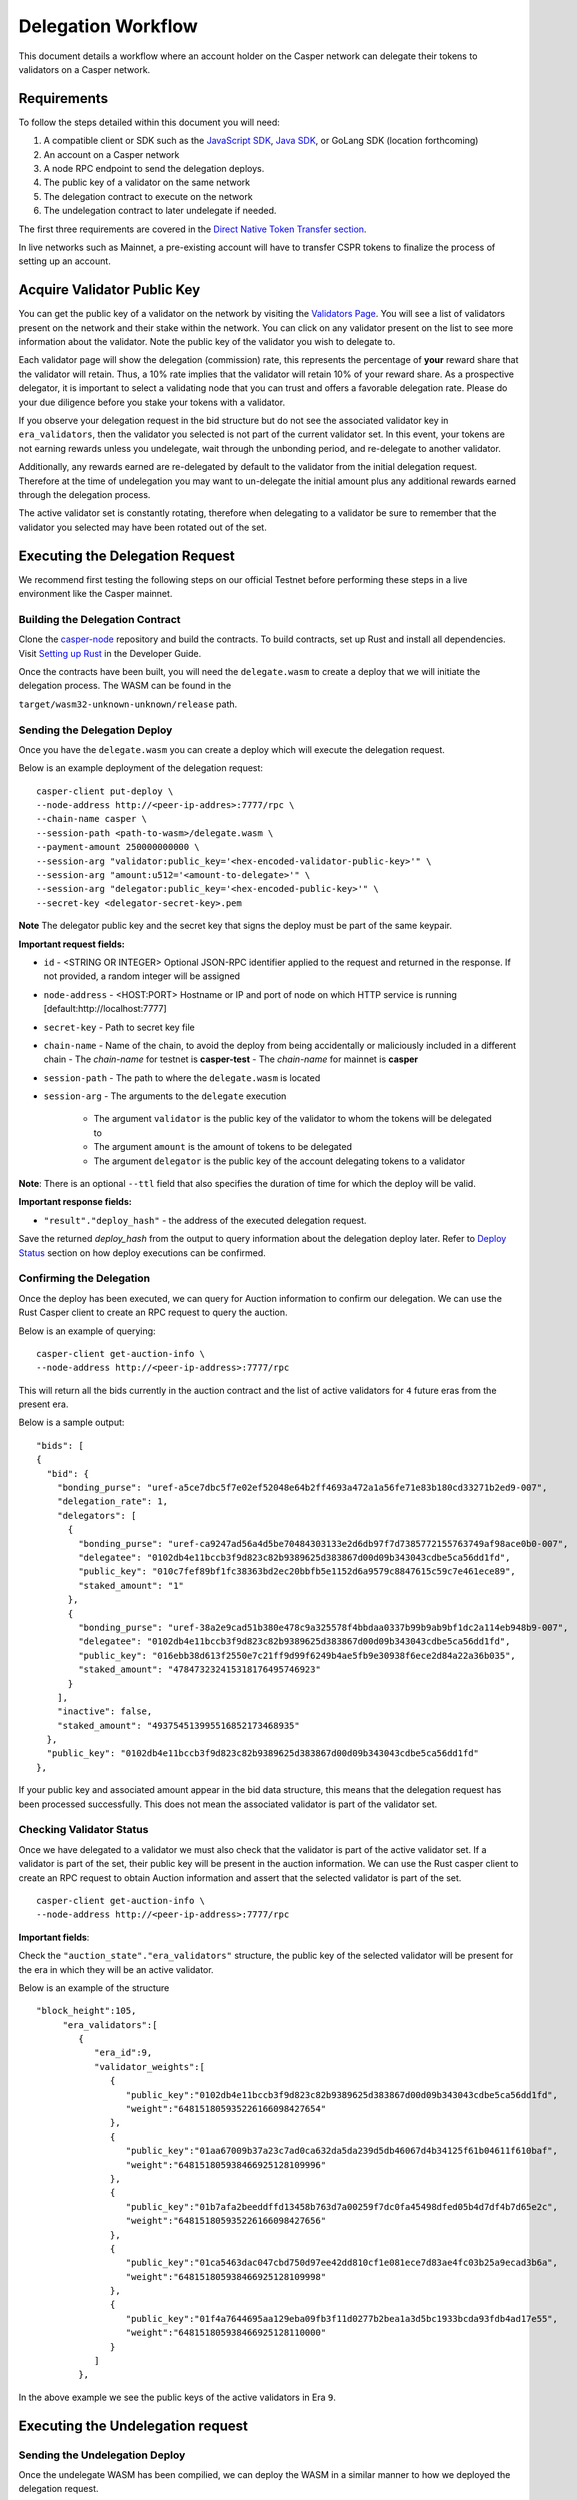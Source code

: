 Delegation Workflow
===================

This document details a workflow where an account holder on the Casper network can delegate their tokens to validators
on a Casper network.


Requirements
^^^^^^^^^^^^

To follow the steps detailed within this document you will need:

1. A compatible client or SDK such as the `JavaScript SDK <https://www.npmjs.com/package/casper-client-sdk>`_, `Java SDK <https://github.com/cnorburn/casper-java-sdk>`_, or GoLang SDK (location forthcoming)
2. An account on a Casper network
3. A node RPC endpoint to send the delegation deploys.
4. The public key of a validator on the same network
5. The delegation contract to execute on the network
6. The undelegation contract to later undelegate if needed.


The first three requirements are covered in the `Direct Native Token Transfer section <https://docs.casperlabs.io/en/latest/dapp-dev-guide/workflow/transfer-workflow.html#requirements>`_.

In live networks such as Mainnet, a pre-existing account will have to transfer CSPR tokens to finalize the process of setting up an account.


Acquire Validator Public Key
^^^^^^^^^^^^^^^^^^^^^^^^^^^^

You can get the public key of a validator on the network by visiting the `Validators Page <https://cspr.live/validators>`_. You will see a list of validators present on the network and their stake within the network.
You can click on any validator present on the list to see more information about the validator. Note the public key of the validator you wish to delegate to.

Each validator page will show the delegation (commission) rate, this represents the percentage of **your** reward share that the validator will retain.
Thus, a 10% rate implies that the validator will retain 10% of your reward share. As a prospective delegator, it is important to select a validating node that you can trust and offers a favorable delegation rate.
Please do your due diligence before you stake your tokens with a validator.

If you observe your delegation request in the bid structure but do not see the associated validator key in ``era_validators``, then the validator you selected is not part of the current validator set.
In this event, your tokens are not earning rewards unless you undelegate, wait through the unbonding period, and re-delegate to another validator.

Additionally, any rewards earned are re-delegated by default to the validator from the initial delegation request. Therefore at the time of undelegation you may want to un-delegate the initial amount
plus any additional rewards earned through the delegation process.

The active validator set is constantly rotating, therefore when delegating to a validator be sure to remember that the validator you selected may have been rotated out of the set.


Executing the Delegation Request
^^^^^^^^^^^^^^^^^^^^^^^^^^^^^^^^^

We recommend first testing the following steps on our official Testnet before performing these steps in a live environment like the Casper mainnet.

Building the Delegation Contract
~~~~~~~~~~~~~~~~~~~~~~~~~~~~~~~~

Clone the `casper-node <https://github.com/CasperLabs/casper-node>`_ repository and build the contracts.
To build contracts, set up Rust and install all dependencies. Visit `Setting up Rust <https://docs.casperlabs.io/en/latest/dapp-dev-guide/setup-of-rust-contract-sdk.html>`_ in the Developer Guide.

Once the contracts have been built, you will need the ``delegate.wasm`` to create a deploy that we will initiate the delegation process. The WASM can be found in the

``target/wasm32-unknown-unknown/release`` path.

Sending the Delegation Deploy
~~~~~~~~~~~~~~~~~~~~~~~~~~~~~

Once you have the ``delegate.wasm`` you can create a deploy which will execute the delegation request.

Below is an example deployment of the delegation request:

::

    casper-client put-deploy \
    --node-address http://<peer-ip-addres>:7777/rpc \
    --chain-name casper \
    --session-path <path-to-wasm>/delegate.wasm \
    --payment-amount 250000000000 \
    --session-arg "validator:public_key='<hex-encoded-validator-public-key>'" \
    --session-arg "amount:u512='<amount-to-delegate>'" \
    --session-arg "delegator:public_key='<hex-encoded-public-key>'" \
    --secret-key <delegator-secret-key>.pem

**Note** The delegator public key and the secret key that signs the deploy must be part of the same keypair.

**Important request fields:**

- ``id`` - <STRING OR INTEGER> Optional JSON-RPC identifier applied to the request and returned in the response. If not provided, a random integer will be assigned
- ``node-address`` - <HOST:PORT> Hostname or IP and port of node on which HTTP service is running [default:http://localhost:7777]
- ``secret-key`` - Path to secret key file
- ``chain-name`` - Name of the chain, to avoid the deploy from being accidentally or maliciously included in a different chain
  - The *chain-name* for testnet is **casper-test**
  - The *chain-name* for mainnet is **casper**
- ``session-path`` - The path to where the ``delegate.wasm`` is located
- ``session-arg`` - The arguments to the ``delegate`` execution

    - The argument ``validator`` is the public key of the validator to whom the tokens will be delegated to
    - The argument ``amount`` is the amount of tokens to be delegated
    - The argument ``delegator`` is the public key of the account delegating tokens to a validator

**Note**: There is an optional ``--ttl`` field that also specifies the duration of time for which the deploy will be valid.

**Important response fields:**

- ``"result"."deploy_hash"`` - the address of the executed delegation request.

Save the returned `deploy_hash` from the output to query information about the delegation deploy later.
Refer to `Deploy Status <https://docs.casperlabs.io/en/latest/dapp-dev-guide/workflow/transfer-workflow.html#deploy-status>`_ section on how deploy executions can be confirmed.

Confirming the Delegation
~~~~~~~~~~~~~~~~~~~~~~~~~

Once the deploy has been executed, we can query for Auction information to confirm our delegation. We can use the Rust Casper client to create an RPC request to query the auction.

Below is an example of querying:

::

    casper-client get-auction-info \
    --node-address http://<peer-ip-address>:7777/rpc

This will return all the bids currently in the auction contract and the list of active validators for ``4`` future eras from the present era.

Below is a sample output:

::

        "bids": [
        {
          "bid": {
            "bonding_purse": "uref-a5ce7dbc5f7e02ef52048e64b2ff4693a472a1a56fe71e83b180cd33271b2ed9-007",
            "delegation_rate": 1,
            "delegators": [
              {
                "bonding_purse": "uref-ca9247ad56a4d5be70484303133e2d6db97f7d7385772155763749af98ace0b0-007",
                "delegatee": "0102db4e11bccb3f9d823c82b9389625d383867d00d09b343043cdbe5ca56dd1fd",
                "public_key": "010c7fef89bf1fc38363bd2ec20bbfb5e1152d6a9579c8847615c59c7e461ece89",
                "staked_amount": "1"
              },
              {
                "bonding_purse": "uref-38a2e9cad51b380e478c9a325578f4bbdaa0337b99b9ab9bf1dc2a114eb948b9-007",
                "delegatee": "0102db4e11bccb3f9d823c82b9389625d383867d00d09b343043cdbe5ca56dd1fd",
                "public_key": "016ebb38d613f2550e7c21ff9d99f6249b4ae5fb9e30938f6ece2d84a22a36b035",
                "staked_amount": "478473232415318176495746923"
              }
            ],
            "inactive": false,
            "staked_amount": "493754513995516852173468935"
          },
          "public_key": "0102db4e11bccb3f9d823c82b9389625d383867d00d09b343043cdbe5ca56dd1fd"
        },


If your public key and associated amount appear in the bid data structure, this means that the delegation request has been processed successfully.
This does not mean the associated validator is part of the validator set.


Checking Validator Status
~~~~~~~~~~~~~~~~~~~~~~~~~

Once we have delegated to a validator we must also check that the validator is part of the active validator set. If a validator is part of the set,
their public key will be present in the auction information. We can use the Rust casper client to create an RPC request to obtain Auction information
and assert that the selected validator is part of the set.

::

    casper-client get-auction-info \
    --node-address http://<peer-ip-address>:7777/rpc

**Important fields**:

Check the ``"auction_state"."era_validators"`` structure, the public key of the selected validator will be present for the era in which they will be an active validator.

Below is an example of the structure

::

    "block_height":105,
         "era_validators":[
            {
               "era_id":9,
               "validator_weights":[
                  {
                     "public_key":"0102db4e11bccb3f9d823c82b9389625d383867d00d09b343043cdbe5ca56dd1fd",
                     "weight":"648151805935226166098427654"
                  },
                  {
                     "public_key":"01aa67009b37a23c7ad0ca632da5da239d5db46067d4b34125f61b04611f610baf",
                     "weight":"648151805938466925128109996"
                  },
                  {
                     "public_key":"01b7afa2beeddffd13458b763d7a00259f7dc0fa45498dfed05b4d7df4b7d65e2c",
                     "weight":"648151805935226166098427656"
                  },
                  {
                     "public_key":"01ca5463dac047cbd750d97ee42dd810cf1e081ece7d83ae4fc03b25a9ecad3b6a",
                     "weight":"648151805938466925128109998"
                  },
                  {
                     "public_key":"01f4a7644695aa129eba09fb3f11d0277b2bea1a3d5bc1933bcda93fdb4ad17e55",
                     "weight":"648151805938466925128110000"
                  }
               ]
            },




In the above example we see the public keys of the active validators in Era ``9``.


Executing the Undelegation request
^^^^^^^^^^^^^^^^^^^^^^^^^^^^^^^^^^

Sending the Undelegation Deploy
~~~~~~~~~~~~~~~~~~~~~~~~~~~~~~~


Once the undelegate WASM has been compilied, we can deploy the WASM in a similar manner to how we deployed the delegation request.

Below is an example using the Rust Casper client:

::

    casper-client put-deploy \
    --node-address http://<peer-ip-addres>:7777/rpc \
    --chain-name casper \
    --session-path <path-to-wasm>/undelegate.wasm \
    --payment-amount 250000000000 \
    --session-arg "validator:public_key='<hex-encoded-validator-public-key>'" \
    --session-arg "amount:u512='<amount-to-delegate>'"
    --session-arg "delegator:public_key='<hex-encoded-public-key>'" \
    --secret-key <delegator-secret-key>.pem


**Note**: The arguments remain the same, however in this case we deploy the ``undelegate.wasm`` instead of ``delegate``.

Asserting the undelegation
~~~~~~~~~~~~~~~~~~~~~~~~~~

We will use the Rust Casper Client to first check the execution of the undelegation deploy and then subsequently query the auction state to confirm the withdrawal of the delegated tokens.

::

    casper-client get-deploy \
    --node-address http://<peer-ip-address>:7777/rpc \
    <undelegation-deploy-hash>

A successful undelegation deploy will contain a ``WriteWithdraw`` transform within the execution results, similar to the ``WriteBid`` transform we saw in the delegation deploy.

Below is a sample of successful execution.

::

                {
                  "key": "withdraw-093d69e49af06167265325b6ffe90d8e9e766431c1919f3351c18de0975701c1",
                  "transform": {
                    "WriteWithdraw": [
                      {
                        "amount": "1",
                        "bonding_purse": "uref-ca9247ad56a4d5be70484303133e2d6db97f7d7385772155763749af98ace0b0-007",
                        "era_of_creation": 68,
                        "unbonder_public_key": "010c7fef89bf1fc38363bd2ec20bbfb5e1152d6a9579c8847615c59c7e461ece89",
                        "validator_public_key": "0102db4e11bccb3f9d823c82b9389625d383867d00d09b343043cdbe5ca56dd1fd"
                      }
                    ]
                  }
                },



We can also check the status of the Auction to confirm that our bid has been withdrawn.

::

    casper-client get-auction-info \
    --node-address http://<peer-ip-address>:7777/rpc

If the public key and the amount are absent from the ``bids`` structure then we can safely assert that we have indeed un-delegated from the validator.

**Important Note**: You can also check your account balance on the `Block Explorer <https://cspr.live/>`_ and additionally verify that the balance has increased
by the amount of tokens that were undelegated.


